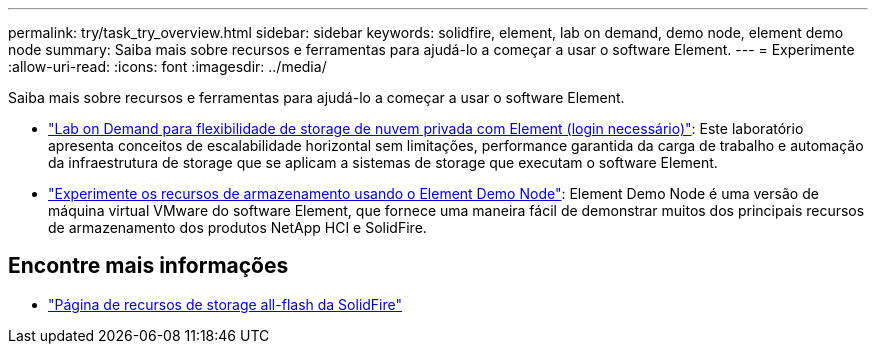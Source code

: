 ---
permalink: try/task_try_overview.html 
sidebar: sidebar 
keywords: solidfire, element, lab on demand, demo node, element demo node 
summary: Saiba mais sobre recursos e ferramentas para ajudá-lo a começar a usar o software Element. 
---
= Experimente
:allow-uri-read: 
:icons: font
:imagesdir: ../media/


[role="lead"]
Saiba mais sobre recursos e ferramentas para ajudá-lo a começar a usar o software Element.

* https://handsonlabs.netapp.com/lab/elementsw["Lab on Demand para flexibilidade de storage de nuvem privada com Element (login necessário)"^]: Este laboratório apresenta conceitos de escalabilidade horizontal sem limitações, performance garantida da carga de trabalho e automação da infraestrutura de storage que se aplicam a sistemas de storage que executam o software Element.
* link:task_use_demonode.html["Experimente os recursos de armazenamento usando o Element Demo Node"^]: Element Demo Node é uma versão de máquina virtual VMware do software Element, que fornece uma maneira fácil de demonstrar muitos dos principais recursos de armazenamento dos produtos NetApp HCI e SolidFire.




== Encontre mais informações

* https://www.netapp.com/data-storage/solidfire/documentation/["Página de recursos de storage all-flash da SolidFire"^]

